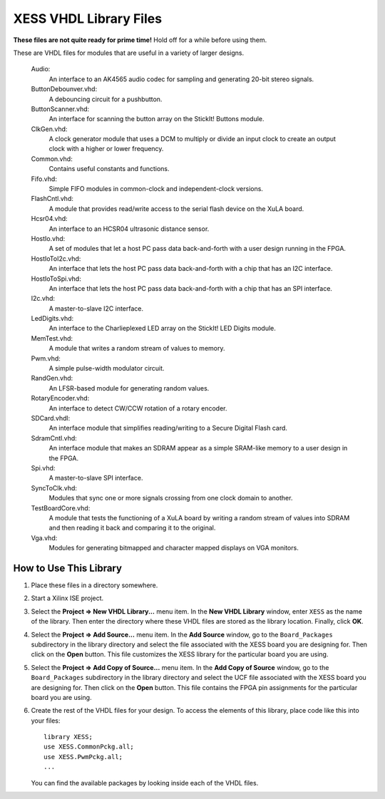 ========================================
XESS VHDL Library Files
========================================

**These files are not quite ready for prime time!** Hold off for a while before using them.

These are VHDL files for modules that are useful in a variety of larger designs.

    Audio:
        An interface to an AK4565 audio codec for sampling and generating
        20-bit stereo signals.
        
    ButtonDebounver.vhd:
        A debouncing circuit for a pushbutton.
        
    ButtonScanner.vhd:
        An interface for scanning the button array on the StickIt! Buttons module.

    ClkGen.vhd:
        A clock generator module that uses a DCM to multiply or divide an input clock to create an
        output clock with a higher or lower frequency.

    Common.vhd:
        Contains useful constants and functions.
        
    Fifo.vhd:
        Simple FIFO modules in common-clock and independent-clock versions.

    FlashCntl.vhd:
        A module that provides read/write access to the serial flash device on the XuLA board.
        
    Hcsr04.vhd:
        An interface to an HCSR04 ultrasonic distance sensor.

    HostIo.vhd:
        A set of modules that let a host PC pass data back-and-forth with
        a user design running in the FPGA.
        
    HostIoToI2c.vhd:
        An interface that lets the host PC pass data back-and-forth with
        a chip that has an I2C interface.
        
    HostIoToSpi.vhd:
        An interface that lets the host PC pass data back-and-forth with
        a chip that has an SPI interface.
        
    I2c.vhd:
        A master-to-slave I2C interface.
        
    LedDigits.vhd:
        An interface to the Charlieplexed LED array on the StickIt! LED Digits module.

    MemTest.vhd:
        A module that writes a random stream of values to memory.

    Pwm.vhd:
        A simple pulse-width modulator circuit.
        
    RandGen.vhd:
        An LFSR-based module for generating random values.
        
    RotaryEncoder.vhd:
        An interface to detect CW/CCW rotation of a rotary encoder.
        
    SDCard.vhdl:
        An interface module that simplifies reading/writing to a Secure Digital Flash card.

    SdramCntl.vhd:
        An interface module that makes an SDRAM appear as a simple SRAM-like memory to
        a user design in the FPGA.
        
    Spi.vhd:
        A master-to-slave SPI interface.

    SyncToClk.vhd:
        Modules that sync one or more signals crossing from one clock domain to another.

    TestBoardCore.vhd:
        A module that tests the functioning of a XuLA board by writing a random stream of values into SDRAM
        and then reading it back and comparing it to the original.

    Vga.vhd:
        Modules for generating bitmapped and character mapped displays on VGA monitors.
        

How to Use This Library
=========================

#. Place these files in a directory somewhere.

#. Start a Xilinx ISE project.

#. Select the **Project => New VHDL Library...** menu item.
   In the **New VHDL Library** window, enter ``XESS`` as the name of the library.
   Then enter the directory where these VHDL files are stored as the library location.
   Finally, click **OK**.
   
#. Select the **Project => Add Source...** menu item.
   In the **Add Source** window, go to the ``Board_Packages`` subdirectory in the library directory
   and select the file associated with the XESS board you are designing for.
   Then click on the **Open** button. This file customizes the XESS library
   for the particular board you are using.
   
#. Select the **Project => Add Copy of Source...** menu item.
   In the **Add Copy of Source** window, go to the ``Board_Packages`` subdirectory in the library directory
   and select the UCF file associated with the XESS board you are designing for.
   Then click on the **Open** button. This file contains the FPGA pin assignments
   for the particular board you are using.
   
#. Create the rest of the VHDL files for your design. To access the elements of this library,
   place code like this into your files::
   
        library XESS;
        use XESS.CommonPckg.all;
        use XESS.PwmPckg.all;
        ...
    
   You can find the available packages by looking inside each of the VHDL files.
